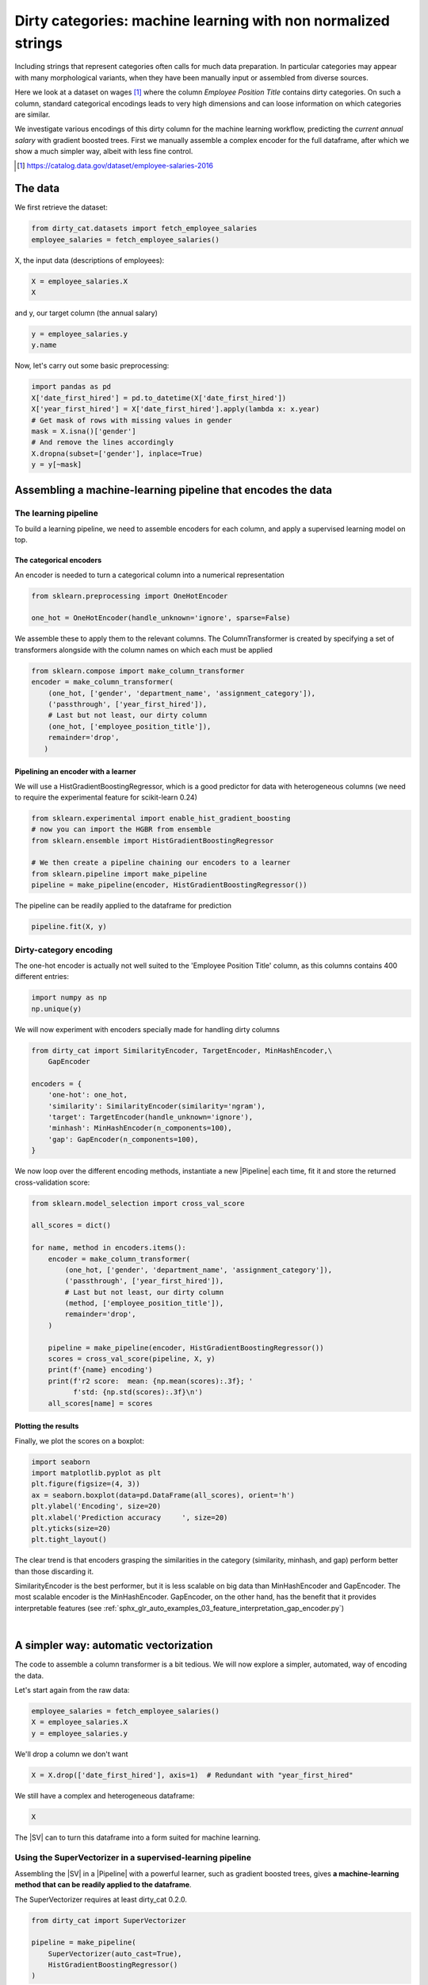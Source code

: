 
.. DO NOT EDIT.
.. THIS FILE WAS AUTOMATICALLY GENERATED BY SPHINX-GALLERY.
.. TO MAKE CHANGES, EDIT THE SOURCE PYTHON FILE:
.. "auto_examples/01_dirty_categories.py"
.. LINE NUMBERS ARE GIVEN BELOW.

.. only:: html

    .. note::
        :class: sphx-glr-download-link-note

        Click :ref:`here <sphx_glr_download_auto_examples_01_dirty_categories.py>`
        to download the full example code or to run this example in your browser via Binder

.. rst-class:: sphx-glr-example-title

.. _sphx_glr_auto_examples_01_dirty_categories.py:


==============================================================
Dirty categories: machine learning with non normalized strings
==============================================================

Including strings that represent categories often calls for much data
preparation. In particular categories may appear with many morphological
variants, when they have been manually input or assembled from diverse
sources.

Here we look at a dataset on wages [#]_ where the column *Employee
Position Title* contains dirty categories. On such a column, standard
categorical encodings leads to very high dimensions and can loose
information on which categories are similar.

We investigate various encodings of this dirty column for the machine
learning workflow, predicting the *current annual salary* with gradient
boosted trees. First we manually assemble a complex encoder for the full
dataframe, after which we show a much simpler way, albeit with less fine
control.


.. [#] https://catalog.data.gov/dataset/employee-salaries-2016


 .. |SV| replace::
     :class:`~dirty_cat.SuperVectorizer`

 .. |Pipeline| replace::
     :class:`~sklearn.pipeline.Pipeline`

 .. |OneHotEncoder| replace::
     :class:`~sklearn.preprocessing.OneHotEncoder`

 .. |ColumnTransformer| replace::
     :class:`~sklearn.compose.ColumnTransformer`

 .. |RandomForestRegressor| replace::
     :class:`~sklearn.ensemble.RandomForestRegressor`

 .. |Gap| replace::
     :class:`~dirty_cat.GapEncoder`

 .. |SE| replace:: :class:`~dirty_cat.SimilarityEncoder`

 .. |permutation importances| replace::
     :func:`~sklearn.inspection.permutation_importance`

.. GENERATED FROM PYTHON SOURCE LINES 51-55

The data
========

We first retrieve the dataset:

.. GENERATED FROM PYTHON SOURCE LINES 56-59

.. code-block:: default

    from dirty_cat.datasets import fetch_employee_salaries
    employee_salaries = fetch_employee_salaries()








.. GENERATED FROM PYTHON SOURCE LINES 60-61

X, the input data (descriptions of employees):

.. GENERATED FROM PYTHON SOURCE LINES 61-64

.. code-block:: default

    X = employee_salaries.X
    X






.. raw:: html

    <div class="output_subarea output_html rendered_html output_result">
    <div>
    <style scoped>
        .dataframe tbody tr th:only-of-type {
            vertical-align: middle;
        }

        .dataframe tbody tr th {
            vertical-align: top;
        }

        .dataframe thead th {
            text-align: right;
        }
    </style>
    <table border="1" class="dataframe">
      <thead>
        <tr style="text-align: right;">
          <th></th>
          <th>gender</th>
          <th>department</th>
          <th>department_name</th>
          <th>division</th>
          <th>assignment_category</th>
          <th>employee_position_title</th>
          <th>underfilled_job_title</th>
          <th>date_first_hired</th>
          <th>year_first_hired</th>
        </tr>
      </thead>
      <tbody>
        <tr>
          <th>0</th>
          <td>F</td>
          <td>POL</td>
          <td>Department of Police</td>
          <td>MSB Information Mgmt and Tech Division Records...</td>
          <td>Fulltime-Regular</td>
          <td>Office Services Coordinator</td>
          <td>NaN</td>
          <td>09/22/1986</td>
          <td>1986</td>
        </tr>
        <tr>
          <th>1</th>
          <td>M</td>
          <td>POL</td>
          <td>Department of Police</td>
          <td>ISB Major Crimes Division Fugitive Section</td>
          <td>Fulltime-Regular</td>
          <td>Master Police Officer</td>
          <td>NaN</td>
          <td>09/12/1988</td>
          <td>1988</td>
        </tr>
        <tr>
          <th>2</th>
          <td>F</td>
          <td>HHS</td>
          <td>Department of Health and Human Services</td>
          <td>Adult Protective and Case Management Services</td>
          <td>Fulltime-Regular</td>
          <td>Social Worker IV</td>
          <td>NaN</td>
          <td>11/19/1989</td>
          <td>1989</td>
        </tr>
        <tr>
          <th>3</th>
          <td>M</td>
          <td>COR</td>
          <td>Correction and Rehabilitation</td>
          <td>PRRS Facility and Security</td>
          <td>Fulltime-Regular</td>
          <td>Resident Supervisor II</td>
          <td>NaN</td>
          <td>05/05/2014</td>
          <td>2014</td>
        </tr>
        <tr>
          <th>4</th>
          <td>M</td>
          <td>HCA</td>
          <td>Department of Housing and Community Affairs</td>
          <td>Affordable Housing Programs</td>
          <td>Fulltime-Regular</td>
          <td>Planning Specialist III</td>
          <td>NaN</td>
          <td>03/05/2007</td>
          <td>2007</td>
        </tr>
        <tr>
          <th>...</th>
          <td>...</td>
          <td>...</td>
          <td>...</td>
          <td>...</td>
          <td>...</td>
          <td>...</td>
          <td>...</td>
          <td>...</td>
          <td>...</td>
        </tr>
        <tr>
          <th>9223</th>
          <td>F</td>
          <td>HHS</td>
          <td>Department of Health and Human Services</td>
          <td>School Based Health Centers</td>
          <td>Fulltime-Regular</td>
          <td>Community Health Nurse II</td>
          <td>NaN</td>
          <td>11/03/2015</td>
          <td>2015</td>
        </tr>
        <tr>
          <th>9224</th>
          <td>F</td>
          <td>FRS</td>
          <td>Fire and Rescue Services</td>
          <td>Human Resources Division</td>
          <td>Fulltime-Regular</td>
          <td>Fire/Rescue Division Chief</td>
          <td>NaN</td>
          <td>11/28/1988</td>
          <td>1988</td>
        </tr>
        <tr>
          <th>9225</th>
          <td>M</td>
          <td>HHS</td>
          <td>Department of Health and Human Services</td>
          <td>Child and Adolescent Mental Health Clinic Serv...</td>
          <td>Parttime-Regular</td>
          <td>Medical Doctor IV - Psychiatrist</td>
          <td>NaN</td>
          <td>04/30/2001</td>
          <td>2001</td>
        </tr>
        <tr>
          <th>9226</th>
          <td>M</td>
          <td>CCL</td>
          <td>County Council</td>
          <td>Council Central Staff</td>
          <td>Fulltime-Regular</td>
          <td>Manager II</td>
          <td>NaN</td>
          <td>09/05/2006</td>
          <td>2006</td>
        </tr>
        <tr>
          <th>9227</th>
          <td>M</td>
          <td>DLC</td>
          <td>Department of Liquor Control</td>
          <td>Licensure, Regulation and Education</td>
          <td>Fulltime-Regular</td>
          <td>Alcohol/Tobacco Enforcement Specialist II</td>
          <td>NaN</td>
          <td>01/30/2012</td>
          <td>2012</td>
        </tr>
      </tbody>
    </table>
    <p>9228 rows × 9 columns</p>
    </div>
    </div>
    <br />
    <br />

.. GENERATED FROM PYTHON SOURCE LINES 65-66

and y, our target column (the annual salary)

.. GENERATED FROM PYTHON SOURCE LINES 66-69

.. code-block:: default

    y = employee_salaries.y
    y.name





.. rst-class:: sphx-glr-script-out

 Out:

 .. code-block:: none


    'current_annual_salary'



.. GENERATED FROM PYTHON SOURCE LINES 70-71

Now, let's carry out some basic preprocessing:

.. GENERATED FROM PYTHON SOURCE LINES 71-80

.. code-block:: default

    import pandas as pd
    X['date_first_hired'] = pd.to_datetime(X['date_first_hired'])
    X['year_first_hired'] = X['date_first_hired'].apply(lambda x: x.year)
    # Get mask of rows with missing values in gender
    mask = X.isna()['gender']
    # And remove the lines accordingly
    X.dropna(subset=['gender'], inplace=True)
    y = y[~mask]








.. GENERATED FROM PYTHON SOURCE LINES 81-89

Assembling a machine-learning pipeline that encodes the data
============================================================

The learning pipeline
---------------------

To build a learning pipeline, we need to assemble encoders for each
column, and apply a supervised learning model on top.

.. GENERATED FROM PYTHON SOURCE LINES 92-97

The categorical encoders
........................

An encoder is needed to turn a categorical column into a numerical
representation

.. GENERATED FROM PYTHON SOURCE LINES 97-101

.. code-block:: default

    from sklearn.preprocessing import OneHotEncoder

    one_hot = OneHotEncoder(handle_unknown='ignore', sparse=False)








.. GENERATED FROM PYTHON SOURCE LINES 102-105

We assemble these to apply them to the relevant columns.
The ColumnTransformer is created by specifying a set of transformers
alongside with the column names on which each must be applied

.. GENERATED FROM PYTHON SOURCE LINES 105-115

.. code-block:: default


    from sklearn.compose import make_column_transformer
    encoder = make_column_transformer(
        (one_hot, ['gender', 'department_name', 'assignment_category']),
        ('passthrough', ['year_first_hired']),
        # Last but not least, our dirty column
        (one_hot, ['employee_position_title']),
        remainder='drop',
       )








.. GENERATED FROM PYTHON SOURCE LINES 116-122

Pipelining an encoder with a learner
....................................

We will use a HistGradientBoostingRegressor, which is a good predictor
for data with heterogeneous columns
(we need to require the experimental feature for scikit-learn 0.24)

.. GENERATED FROM PYTHON SOURCE LINES 122-130

.. code-block:: default

    from sklearn.experimental import enable_hist_gradient_boosting
    # now you can import the HGBR from ensemble
    from sklearn.ensemble import HistGradientBoostingRegressor

    # We then create a pipeline chaining our encoders to a learner
    from sklearn.pipeline import make_pipeline
    pipeline = make_pipeline(encoder, HistGradientBoostingRegressor())





.. rst-class:: sphx-glr-script-out

 Out:

 .. code-block:: none

    /Users/leo/opt/anaconda3/envs/dirty_cat_min/lib/python3.6/importlib/_bootstrap.py:219: RuntimeWarning: numpy.ufunc size changed, may indicate binary incompatibility. Expected 192 from C header, got 216 from PyObject
      return f(*args, **kwds)




.. GENERATED FROM PYTHON SOURCE LINES 131-132

The pipeline can be readily applied to the dataframe for prediction

.. GENERATED FROM PYTHON SOURCE LINES 132-134

.. code-block:: default

    pipeline.fit(X, y)





.. rst-class:: sphx-glr-script-out

 Out:

 .. code-block:: none


    Pipeline(memory=None,
             steps=[('columntransformer',
                     ColumnTransformer(n_jobs=None, remainder='drop',
                                       sparse_threshold=0.3,
                                       transformer_weights=None,
                                       transformers=[('onehotencoder-1',
                                                      OneHotEncoder(categorical_features=None,
                                                                    categories=None,
                                                                    drop=None,
                                                                    dtype=<class 'numpy.float64'>,
                                                                    handle_unknown='ignore',
                                                                    n_values=None,
                                                                    sparse=False),
                                                      ['gender', 'department_name',...
                                                      ['employee_position_title'])],
                                       verbose=False)),
                    ('histgradientboostingregressor',
                     HistGradientBoostingRegressor(l2_regularization=0.0,
                                                   learning_rate=0.1,
                                                   loss='least_squares',
                                                   max_bins=256, max_depth=None,
                                                   max_iter=100, max_leaf_nodes=31,
                                                   min_samples_leaf=20,
                                                   n_iter_no_change=None,
                                                   random_state=None, scoring=None,
                                                   tol=1e-07,
                                                   validation_fraction=0.1,
                                                   verbose=0))],
             verbose=False)



.. GENERATED FROM PYTHON SOURCE LINES 135-140

Dirty-category encoding
-----------------------

The one-hot encoder is actually not well suited to the 'Employee
Position Title' column, as this columns contains 400 different entries:

.. GENERATED FROM PYTHON SOURCE LINES 140-143

.. code-block:: default

    import numpy as np
    np.unique(y)





.. rst-class:: sphx-glr-script-out

 Out:

 .. code-block:: none


    array([  9196.  ,  11147.24,  13244.5 , ..., 233003.  , 239566.  ,
           303091.  ])



.. GENERATED FROM PYTHON SOURCE LINES 144-146

We will now experiment with encoders specially made for handling
dirty columns

.. GENERATED FROM PYTHON SOURCE LINES 146-157

.. code-block:: default

    from dirty_cat import SimilarityEncoder, TargetEncoder, MinHashEncoder,\
        GapEncoder

    encoders = {
        'one-hot': one_hot,
        'similarity': SimilarityEncoder(similarity='ngram'),
        'target': TargetEncoder(handle_unknown='ignore'),
        'minhash': MinHashEncoder(n_components=100),
        'gap': GapEncoder(n_components=100),
    }








.. GENERATED FROM PYTHON SOURCE LINES 158-161

We now loop over the different encoding methods,
instantiate a new |Pipeline| each time, fit it
and store the returned cross-validation score:

.. GENERATED FROM PYTHON SOURCE LINES 161-182

.. code-block:: default


    from sklearn.model_selection import cross_val_score

    all_scores = dict()

    for name, method in encoders.items():
        encoder = make_column_transformer(
            (one_hot, ['gender', 'department_name', 'assignment_category']),
            ('passthrough', ['year_first_hired']),
            # Last but not least, our dirty column
            (method, ['employee_position_title']),
            remainder='drop',
        )

        pipeline = make_pipeline(encoder, HistGradientBoostingRegressor())
        scores = cross_val_score(pipeline, X, y)
        print(f'{name} encoding')
        print(f'r2 score:  mean: {np.mean(scores):.3f}; '
              f'std: {np.std(scores):.3f}\n')
        all_scores[name] = scores





.. rst-class:: sphx-glr-script-out

 Out:

 .. code-block:: none

    /Users/leo/opt/anaconda3/envs/dirty_cat_min/lib/python3.6/site-packages/sklearn/model_selection/_split.py:1978: FutureWarning: The default value of cv will change from 3 to 5 in version 0.22. Specify it explicitly to silence this warning.
      warnings.warn(CV_WARNING, FutureWarning)
    one-hot encoding
    r2 score:  mean: 0.766; std: 0.021

    /Users/leo/opt/anaconda3/envs/dirty_cat_min/lib/python3.6/site-packages/sklearn/model_selection/_split.py:1978: FutureWarning: The default value of cv will change from 3 to 5 in version 0.22. Specify it explicitly to silence this warning.
      warnings.warn(CV_WARNING, FutureWarning)
    similarity encoding
    r2 score:  mean: 0.920; std: 0.008

    /Users/leo/opt/anaconda3/envs/dirty_cat_min/lib/python3.6/site-packages/sklearn/model_selection/_split.py:1978: FutureWarning: The default value of cv will change from 3 to 5 in version 0.22. Specify it explicitly to silence this warning.
      warnings.warn(CV_WARNING, FutureWarning)
    target encoding
    r2 score:  mean: 0.840; std: 0.013

    /Users/leo/opt/anaconda3/envs/dirty_cat_min/lib/python3.6/site-packages/sklearn/model_selection/_split.py:1978: FutureWarning: The default value of cv will change from 3 to 5 in version 0.22. Specify it explicitly to silence this warning.
      warnings.warn(CV_WARNING, FutureWarning)
    minhash encoding
    r2 score:  mean: 0.918; std: 0.005

    /Users/leo/opt/anaconda3/envs/dirty_cat_min/lib/python3.6/site-packages/sklearn/model_selection/_split.py:1978: FutureWarning: The default value of cv will change from 3 to 5 in version 0.22. Specify it explicitly to silence this warning.
      warnings.warn(CV_WARNING, FutureWarning)
    gap encoding
    r2 score:  mean: 0.900; std: 0.006





.. GENERATED FROM PYTHON SOURCE LINES 183-187

Plotting the results
....................

Finally, we plot the scores on a boxplot:

.. GENERATED FROM PYTHON SOURCE LINES 187-197

.. code-block:: default


    import seaborn
    import matplotlib.pyplot as plt
    plt.figure(figsize=(4, 3))
    ax = seaborn.boxplot(data=pd.DataFrame(all_scores), orient='h')
    plt.ylabel('Encoding', size=20)
    plt.xlabel('Prediction accuracy     ', size=20)
    plt.yticks(size=20)
    plt.tight_layout()




.. image-sg:: /auto_examples/images/sphx_glr_01_dirty_categories_001.png
   :alt: 01 dirty categories
   :srcset: /auto_examples/images/sphx_glr_01_dirty_categories_001.png
   :class: sphx-glr-single-img


.. rst-class:: sphx-glr-script-out

 Out:

 .. code-block:: none

    /Users/leo/opt/anaconda3/envs/dirty_cat_min/lib/python3.6/importlib/_bootstrap.py:219: RuntimeWarning: numpy.ufunc size changed, may indicate binary incompatibility. Expected 192 from C header, got 216 from PyObject
      return f(*args, **kwds)




.. GENERATED FROM PYTHON SOURCE LINES 198-209

The clear trend is that encoders grasping the similarities in the category
(similarity, minhash, and gap) perform better than those discarding it.

SimilarityEncoder is the best performer, but it is less scalable on big
data than MinHashEncoder and GapEncoder. The most scalable encoder is
the MinHashEncoder. GapEncoder, on the other hand, has the benefit that
it provides interpretable features
(see :ref:`sphx_glr_auto_examples_03_feature_interpretation_gap_encoder.py`)

|


.. GENERATED FROM PYTHON SOURCE LINES 211-220

.. _example_super_vectorizer:

A simpler way: automatic vectorization
======================================

The code to assemble a column transformer is a bit tedious. We will
now explore a simpler, automated, way of encoding the data.

Let's start again from the raw data:

.. GENERATED FROM PYTHON SOURCE LINES 220-224

.. code-block:: default

    employee_salaries = fetch_employee_salaries()
    X = employee_salaries.X
    y = employee_salaries.y








.. GENERATED FROM PYTHON SOURCE LINES 225-226

We'll drop a column we don't want

.. GENERATED FROM PYTHON SOURCE LINES 226-228

.. code-block:: default

    X = X.drop(['date_first_hired'], axis=1)  # Redundant with "year_first_hired"








.. GENERATED FROM PYTHON SOURCE LINES 229-230

We still have a complex and heterogeneous dataframe:

.. GENERATED FROM PYTHON SOURCE LINES 230-232

.. code-block:: default

    X






.. raw:: html

    <div class="output_subarea output_html rendered_html output_result">
    <div>
    <style scoped>
        .dataframe tbody tr th:only-of-type {
            vertical-align: middle;
        }

        .dataframe tbody tr th {
            vertical-align: top;
        }

        .dataframe thead th {
            text-align: right;
        }
    </style>
    <table border="1" class="dataframe">
      <thead>
        <tr style="text-align: right;">
          <th></th>
          <th>gender</th>
          <th>department</th>
          <th>department_name</th>
          <th>division</th>
          <th>assignment_category</th>
          <th>employee_position_title</th>
          <th>underfilled_job_title</th>
          <th>year_first_hired</th>
        </tr>
      </thead>
      <tbody>
        <tr>
          <th>0</th>
          <td>F</td>
          <td>POL</td>
          <td>Department of Police</td>
          <td>MSB Information Mgmt and Tech Division Records...</td>
          <td>Fulltime-Regular</td>
          <td>Office Services Coordinator</td>
          <td>NaN</td>
          <td>1986</td>
        </tr>
        <tr>
          <th>1</th>
          <td>M</td>
          <td>POL</td>
          <td>Department of Police</td>
          <td>ISB Major Crimes Division Fugitive Section</td>
          <td>Fulltime-Regular</td>
          <td>Master Police Officer</td>
          <td>NaN</td>
          <td>1988</td>
        </tr>
        <tr>
          <th>2</th>
          <td>F</td>
          <td>HHS</td>
          <td>Department of Health and Human Services</td>
          <td>Adult Protective and Case Management Services</td>
          <td>Fulltime-Regular</td>
          <td>Social Worker IV</td>
          <td>NaN</td>
          <td>1989</td>
        </tr>
        <tr>
          <th>3</th>
          <td>M</td>
          <td>COR</td>
          <td>Correction and Rehabilitation</td>
          <td>PRRS Facility and Security</td>
          <td>Fulltime-Regular</td>
          <td>Resident Supervisor II</td>
          <td>NaN</td>
          <td>2014</td>
        </tr>
        <tr>
          <th>4</th>
          <td>M</td>
          <td>HCA</td>
          <td>Department of Housing and Community Affairs</td>
          <td>Affordable Housing Programs</td>
          <td>Fulltime-Regular</td>
          <td>Planning Specialist III</td>
          <td>NaN</td>
          <td>2007</td>
        </tr>
        <tr>
          <th>...</th>
          <td>...</td>
          <td>...</td>
          <td>...</td>
          <td>...</td>
          <td>...</td>
          <td>...</td>
          <td>...</td>
          <td>...</td>
        </tr>
        <tr>
          <th>9223</th>
          <td>F</td>
          <td>HHS</td>
          <td>Department of Health and Human Services</td>
          <td>School Based Health Centers</td>
          <td>Fulltime-Regular</td>
          <td>Community Health Nurse II</td>
          <td>NaN</td>
          <td>2015</td>
        </tr>
        <tr>
          <th>9224</th>
          <td>F</td>
          <td>FRS</td>
          <td>Fire and Rescue Services</td>
          <td>Human Resources Division</td>
          <td>Fulltime-Regular</td>
          <td>Fire/Rescue Division Chief</td>
          <td>NaN</td>
          <td>1988</td>
        </tr>
        <tr>
          <th>9225</th>
          <td>M</td>
          <td>HHS</td>
          <td>Department of Health and Human Services</td>
          <td>Child and Adolescent Mental Health Clinic Serv...</td>
          <td>Parttime-Regular</td>
          <td>Medical Doctor IV - Psychiatrist</td>
          <td>NaN</td>
          <td>2001</td>
        </tr>
        <tr>
          <th>9226</th>
          <td>M</td>
          <td>CCL</td>
          <td>County Council</td>
          <td>Council Central Staff</td>
          <td>Fulltime-Regular</td>
          <td>Manager II</td>
          <td>NaN</td>
          <td>2006</td>
        </tr>
        <tr>
          <th>9227</th>
          <td>M</td>
          <td>DLC</td>
          <td>Department of Liquor Control</td>
          <td>Licensure, Regulation and Education</td>
          <td>Fulltime-Regular</td>
          <td>Alcohol/Tobacco Enforcement Specialist II</td>
          <td>NaN</td>
          <td>2012</td>
        </tr>
      </tbody>
    </table>
    <p>9228 rows × 8 columns</p>
    </div>
    </div>
    <br />
    <br />

.. GENERATED FROM PYTHON SOURCE LINES 233-235

The |SV| can to turn this dataframe into a form suited for
machine learning.

.. GENERATED FROM PYTHON SOURCE LINES 237-246

Using the SuperVectorizer in a supervised-learning pipeline
-----------------------------------------------------------

Assembling the |SV| in a |Pipeline| with a powerful learner,
such as gradient boosted trees, gives **a machine-learning method that
can be readily applied to the dataframe**.

The SuperVectorizer requires at least dirty_cat 0.2.0. 


.. GENERATED FROM PYTHON SOURCE LINES 246-254

.. code-block:: default


    from dirty_cat import SuperVectorizer

    pipeline = make_pipeline(
        SuperVectorizer(auto_cast=True),
        HistGradientBoostingRegressor()
    )








.. GENERATED FROM PYTHON SOURCE LINES 255-256

Let's perform a cross-validation to see how well this model predicts

.. GENERATED FROM PYTHON SOURCE LINES 256-264

.. code-block:: default


    from sklearn.model_selection import cross_val_score
    scores = cross_val_score(pipeline, X, y, scoring='r2')

    print(f'scores={scores}')
    print(f'mean={np.mean(scores)}')
    print(f'std={np.std(scores)}')





.. rst-class:: sphx-glr-script-out

 Out:

 .. code-block:: none

    /Users/leo/opt/anaconda3/envs/dirty_cat_min/lib/python3.6/site-packages/sklearn/model_selection/_split.py:1978: FutureWarning: The default value of cv will change from 3 to 5 in version 0.22. Specify it explicitly to silence this warning.
      warnings.warn(CV_WARNING, FutureWarning)
    scores=[0.90081489 0.90846385 0.91108101]
    mean=0.9067865819081259
    std=0.004355700012283204




.. GENERATED FROM PYTHON SOURCE LINES 265-268

The prediction performed here is pretty much as good as above
but the code here is much simpler as it does not involve specifying
columns manually.

.. GENERATED FROM PYTHON SOURCE LINES 270-275

Analyzing the features created
------------------------------

Let us perform the same workflow, but without the |Pipeline|, so we can
analyze its mechanisms along the way.

.. GENERATED FROM PYTHON SOURCE LINES 275-277

.. code-block:: default

    sup_vec = SuperVectorizer(auto_cast=True)








.. GENERATED FROM PYTHON SOURCE LINES 278-279

We split the data between train and test, and transform them:

.. GENERATED FROM PYTHON SOURCE LINES 279-287

.. code-block:: default

    from sklearn.model_selection import train_test_split
    X_train, X_test, y_train, y_test = train_test_split(
        X, y, test_size=0.15, random_state=42
    )

    X_train_enc = sup_vec.fit_transform(X_train, y_train)
    X_test_enc = sup_vec.transform(X_test)








.. GENERATED FROM PYTHON SOURCE LINES 288-289

The encoded data, X_train_enc and X_test_enc are numerical arrays:

.. GENERATED FROM PYTHON SOURCE LINES 289-291

.. code-block:: default

    X_train_enc





.. rst-class:: sphx-glr-script-out

 Out:

 .. code-block:: none


    array([[0.00000000e+00, 1.00000000e+00, 0.00000000e+00, ...,
            7.67912176e-01, 1.00547670e-01, 2.00700000e+03],
           [1.00000000e+00, 0.00000000e+00, 0.00000000e+00, ...,
            5.00000000e-02, 5.00000000e-02, 2.00500000e+03],
           [1.00000000e+00, 0.00000000e+00, 0.00000000e+00, ...,
            5.00000000e-02, 5.00000000e-02, 2.00900000e+03],
           ...,
           [1.00000000e+00, 0.00000000e+00, 0.00000000e+00, ...,
            5.00000000e-02, 5.00000000e-02, 1.99000000e+03],
           [0.00000000e+00, 1.00000000e+00, 0.00000000e+00, ...,
            5.00000000e-02, 5.00000000e-02, 2.01200000e+03],
           [1.00000000e+00, 0.00000000e+00, 0.00000000e+00, ...,
            5.00000000e-02, 5.00000000e-02, 2.01400000e+03]])



.. GENERATED FROM PYTHON SOURCE LINES 292-293

They have more columns than the original dataframe, but not much more:

.. GENERATED FROM PYTHON SOURCE LINES 293-295

.. code-block:: default

    (X_train.shape, X_train_enc.shape)





.. rst-class:: sphx-glr-script-out

 Out:

 .. code-block:: none


    ((7843, 8), (7843, 170))



.. GENERATED FROM PYTHON SOURCE LINES 296-301

Inspecting the features created
...............................

The |SV| assigns a transformer for each column. We can inspect this
choice:

.. GENERATED FROM PYTHON SOURCE LINES 301-303

.. code-block:: default

    sup_vec.transformers_





.. rst-class:: sphx-glr-script-out

 Out:

 .. code-block:: none


    [('low_card_cat', OneHotEncoder(categorical_features=None, categories=None, drop=None,
                  dtype=<class 'numpy.float64'>, handle_unknown='error',
                  n_values=None, sparse=True), ['gender', 'department', 'department_name', 'assignment_category']), ('high_card_cat', GapEncoder(add_words=False, analyzer='char', batch_size=128,
               gamma_scale_prior=1.0, gamma_shape_prior=1.1,
               handle_missing='zero_impute', hashing=False, hashing_n_features=4096,
               init='k-means++', max_iter=5, max_iter_e_step=20, min_iter=2,
               n_components=30, ngram_range=(2, 4), random_state=None,
               rescale_W=True, rescale_rho=False, rho=0.95, tol=0.0001), ['division', 'employee_position_title', 'underfilled_job_title']), ('remainder', 'passthrough', [7])]



.. GENERATED FROM PYTHON SOURCE LINES 304-317

This is what is being passed to the |ColumnTransformer| under the hood.
If you're familiar with how the later works, it should be very intuitive.
We can notice it classified the columns "gender" and "assignment_category"
as low cardinality string variables.
A |OneHotEncoder| will be applied to these columns.

The vectorizer actually makes the difference between string variables
(data type ``object`` and ``string``) and categorical variables
(data type ``category``).

Next, we can have a look at the encoded feature names.

Before encoding:

.. GENERATED FROM PYTHON SOURCE LINES 317-319

.. code-block:: default

    X.columns.to_list()





.. rst-class:: sphx-glr-script-out

 Out:

 .. code-block:: none


    ['gender', 'department', 'department_name', 'division', 'assignment_category', 'employee_position_title', 'underfilled_job_title', 'year_first_hired']



.. GENERATED FROM PYTHON SOURCE LINES 320-321

After encoding (we only plot the first 8 feature names):

.. GENERATED FROM PYTHON SOURCE LINES 321-324

.. code-block:: default

    feature_names = sup_vec.get_feature_names()
    feature_names[:8]



.. rst-class:: sphx-glr-script-out

.. code-block:: pytb

    Traceback (most recent call last):
      File "/Users/leo/PycharmProjects/dirty_cat/examples/01_dirty_categories.py", line 321, in <module>
        feature_names = sup_vec.get_feature_names()
      File "/Users/leo/PycharmProjects/dirty_cat/dirty_cat/super_vectorizer.py", line 403, in get_feature_names
        'Prior to sklearn 0.23, get_feature_names with '
    NotImplementedError: Prior to sklearn 0.23, get_feature_names with "passthrough" is unsupported. To use the method, either make sure there is no "passthrough" in the transformers, or update your copy of scikit-learn.




.. GENERATED FROM PYTHON SOURCE LINES 325-331

As we can see, it gave us interpretable columns.
This is because we used |Gap| on the column "division",
which was classified as a high cardinality string variable.
(default values, see |SV|'s docstring).

In total, we have reasonable number of encoded columns.

.. GENERATED FROM PYTHON SOURCE LINES 331-334

.. code-block:: default

    len(feature_names)



.. GENERATED FROM PYTHON SOURCE LINES 335-347

Feature importances in the statistical model
--------------------------------------------

In this section, we will train a regressor, and plot the feature importances

.. topic:: Note:

   To minimize compute time, use the feature importances computed by the
   |RandomForestRegressor|, but you should prefer |permutation importances|
   instead (which are less subject to biases)

First, let's train the |RandomForestRegressor|,

.. GENERATED FROM PYTHON SOURCE LINES 347-351

.. code-block:: default

    from sklearn.ensemble import RandomForestRegressor
    regressor = RandomForestRegressor()
    regressor.fit(X_train_enc, y_train)


.. GENERATED FROM PYTHON SOURCE LINES 352-353

Retrieving the feature importances

.. GENERATED FROM PYTHON SOURCE LINES 353-365

.. code-block:: default

    importances = regressor.feature_importances_
    std = np.std(
        [
            tree.feature_importances_
            for tree in regressor.estimators_
        ],
        axis=0
    )
    indices = np.argsort(importances)
    # Sort from least to most
    indices = list(reversed(indices))


.. GENERATED FROM PYTHON SOURCE LINES 366-367

Plotting the results:

.. GENERATED FROM PYTHON SOURCE LINES 367-379

.. code-block:: default


    import matplotlib.pyplot as plt
    plt.figure(figsize=(12, 9))
    plt.title("Feature importances")
    n = 20
    n_indices = indices[:n]
    labels = np.array(feature_names)[n_indices]
    plt.barh(range(n), importances[n_indices], color="b", yerr=std[n_indices])
    plt.yticks(range(n), labels, size=15)
    plt.tight_layout(pad=1)
    plt.show()


.. GENERATED FROM PYTHON SOURCE LINES 380-391

We can deduce from this data that the three factors that define the
most the salary are: being hired for a long time, being a manager, and
having a permanent, full-time job :)


.. topic:: The SuperVectorizer automates preprocessing

  As this notebook demonstrates, many preprocessing steps can be
  automated by the |SV|, and the resulting pipeline can still be
  inspected, even with non-normalized entries.



.. rst-class:: sphx-glr-timing

   **Total running time of the script:** ( 1 minutes  22.263 seconds)


.. _sphx_glr_download_auto_examples_01_dirty_categories.py:


.. only :: html

 .. container:: sphx-glr-footer
    :class: sphx-glr-footer-example


  .. container:: binder-badge

    .. image:: images/binder_badge_logo.svg
      :target: https://mybinder.org/v2/gh/dirty-cat/dirty-cat.github.io/master?filepath=dev/auto_examples/01_dirty_categories.ipynb
      :alt: Launch binder
      :width: 150 px


  .. container:: sphx-glr-download sphx-glr-download-python

     :download:`Download Python source code: 01_dirty_categories.py <01_dirty_categories.py>`



  .. container:: sphx-glr-download sphx-glr-download-jupyter

     :download:`Download Jupyter notebook: 01_dirty_categories.ipynb <01_dirty_categories.ipynb>`


.. only:: html

 .. rst-class:: sphx-glr-signature

    `Gallery generated by Sphinx-Gallery <https://sphinx-gallery.github.io>`_
